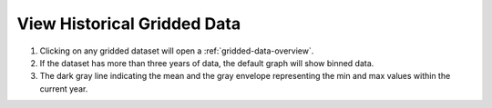 .. _view-historical-gridded-data-how-to:

############################
View Historical Gridded Data
############################

#. Clicking on any gridded dataset will open a :ref:`gridded-data-overview`.
#. If the dataset has more than three years of data, the default graph will show binned data.
#. The dark gray line indicating the mean and the gray envelope representing the min and max values within the current year.


